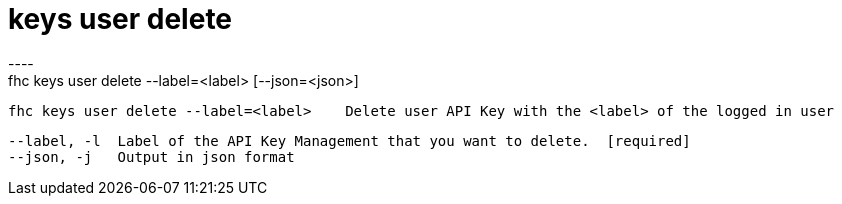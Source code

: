 [[keys-user-delete]]
= keys user delete
----
fhc keys user delete --label=<label> [--json=<json>]

  fhc keys user delete --label=<label>    Delete user API Key with the <label> of the logged in user


  --label, -l  Label of the API Key Management that you want to delete.  [required]
  --json, -j   Output in json format                                   

----
